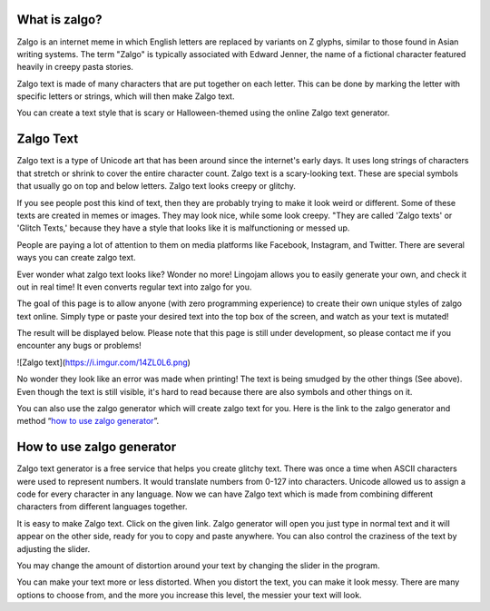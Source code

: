 *****
What is zalgo?
*****

Zalgo is an internet meme in which English letters are replaced by variants on Z glyphs, similar to those found in Asian writing systems. The term "Zalgo" is typically associated with Edward Jenner, the name of a fictional character featured heavily in creepy pasta stories. 

Zalgo text is made of many characters that are put together on each letter. This can be done by marking the letter with specific letters or strings, which will then make Zalgo text.

You can create a text style that is scary or Halloween-themed using the online Zalgo text generator.

*****
Zalgo Text
*****

Zalgo text is a type of Unicode art that has been around since the internet's early days. It uses long strings of characters that stretch or shrink to cover the entire character count. Zalgo text is a scary-looking text. These are special symbols that usually go on top and below letters. Zalgo text looks creepy or glitchy.

If you see people post this kind of text, then they are probably trying to make it look weird or different. Some of these texts are created in memes or images. They may look nice, while some look creepy. "They are called 'Zalgo texts' or 'Glitch Texts,' because they have a style that looks like it is malfunctioning or messed up. 

People are paying a lot of attention to them on media platforms like Facebook, Instagram, and Twitter. There are several ways you can create zalgo text. 

Ever wonder what zalgo text looks like? Wonder no more! Lingojam allows you to easily generate your own, and check it out in real time! It even converts regular text into zalgo for you.

The goal of this page is to allow anyone (with zero programming experience) to create their own unique styles of zalgo text online. Simply type or paste your desired text into the top box of the screen, and watch as your text is mutated!

The result will be displayed below. Please note that this page is still under development, so please contact me if you encounter any bugs or problems!

![Zalgo text](https://i.imgur.com/14ZL0L6.png)

No wonder they look like an error was made when printing! The text is being smudged by the other things (See above). Even though the text is still visible, it's hard to read because there are also symbols and other things on it.

You can also use the zalgo generator which will create zalgo text for you. Here is the link to the zalgo generator and method “`how to use zalgo generator <https://www.calculatorology.com/zalgo-text/>`_”.

*****
How to use zalgo generator
*****

Zalgo text generator is a free service that helps you create glitchy text. There was once a time when ASCII characters were used to represent numbers. It would translate numbers from 0-127 into characters. Unicode allowed us to assign a code for every character in any language. Now we can have Zalgo text which is made from combining different characters from different languages together.

It is easy to make Zalgo text. Click on the given link. Zalgo generator will open you just type in normal text and it will appear on the other side, ready for you to copy and paste anywhere. You can also control the craziness of the text by adjusting the slider.

You may change the amount of distortion around your text by changing the slider in the program. 

You can make your text more or less distorted. When you distort the text, you can make it look messy. There are many options to choose from, and the more you increase this level, the messier your text will look.



